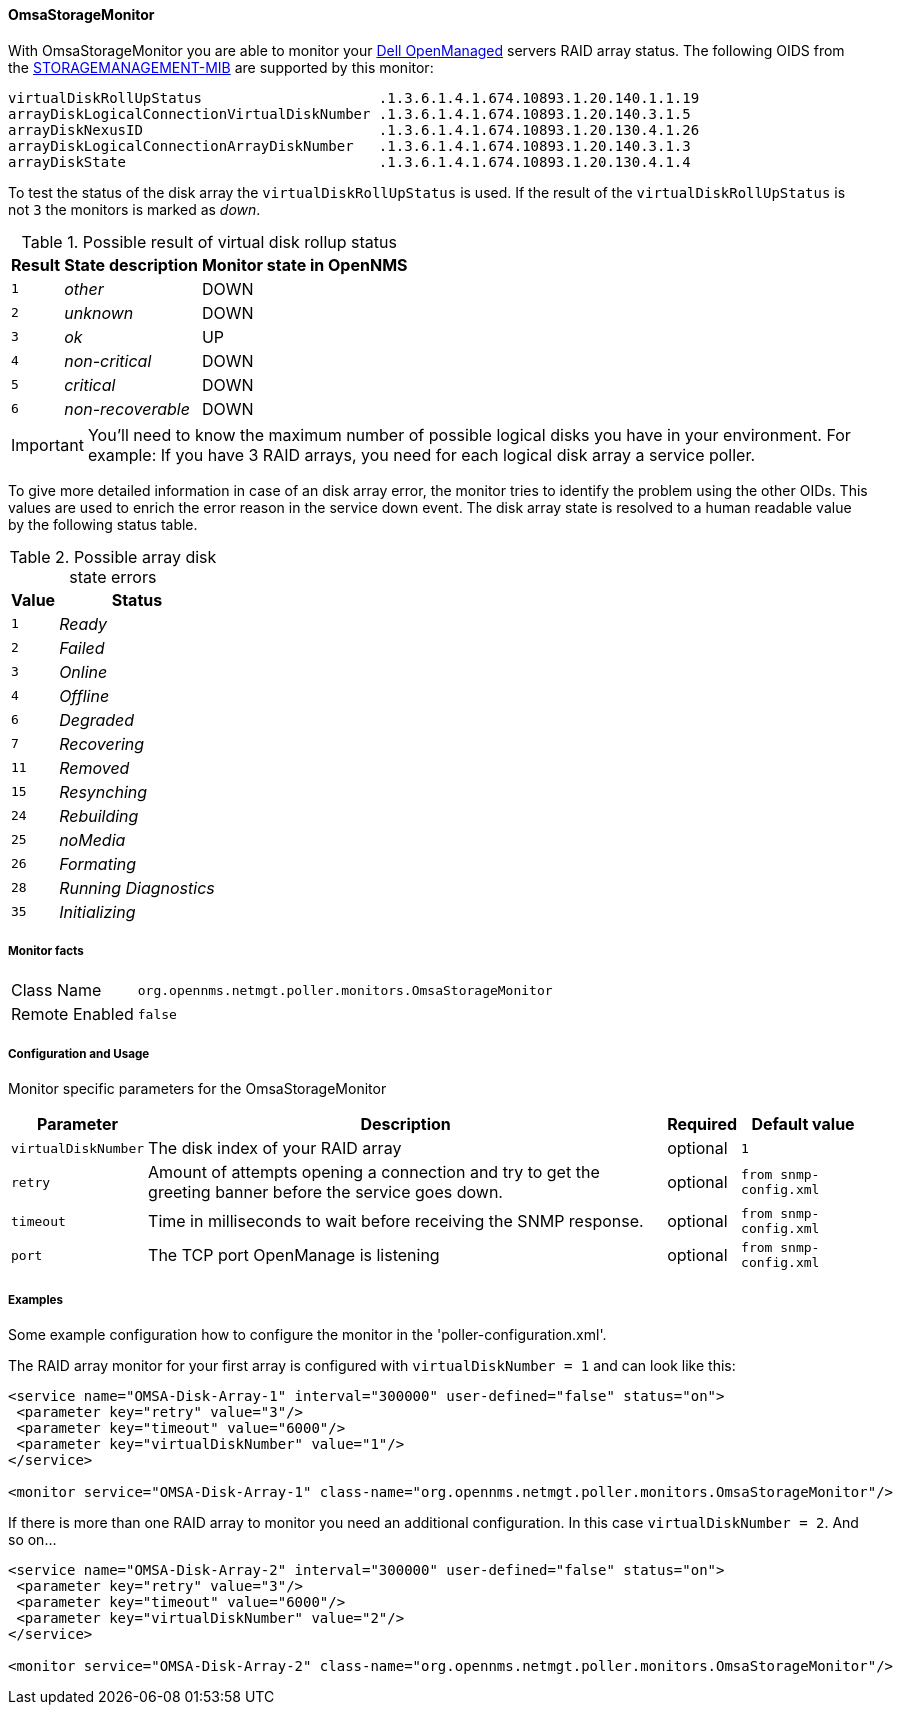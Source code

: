 
==== OmsaStorageMonitor

With OmsaStorageMonitor you are able to monitor your http://de.community.dell.com/techcenter/systems-management/w/wiki/438.dell-openmanage-server-administrator-omsa.aspx[Dell OpenManaged] servers RAID array status.
The following OIDS from the http://support.dell.com/support/systemsinfo/document.aspx?~file=/software/svradmin/2.2/en/snmp/snmpc22.htm[STORAGEMANAGEMENT-MIB] are supported by this monitor:

 virtualDiskRollUpStatus                     .1.3.6.1.4.1.674.10893.1.20.140.1.1.19
 arrayDiskLogicalConnectionVirtualDiskNumber .1.3.6.1.4.1.674.10893.1.20.140.3.1.5
 arrayDiskNexusID                            .1.3.6.1.4.1.674.10893.1.20.130.4.1.26
 arrayDiskLogicalConnectionArrayDiskNumber   .1.3.6.1.4.1.674.10893.1.20.140.3.1.3
 arrayDiskState                              .1.3.6.1.4.1.674.10893.1.20.130.4.1.4

To test the status of the disk array the `virtualDiskRollUpStatus` is used.
If the result of the `virtualDiskRollUpStatus` is not `3` the monitors is marked as _down_.

.Possible result of virtual disk rollup status
[options="header, autowidth"]
|===
| Result | State description | Monitor state in OpenNMS
| `1`    | _other_           | DOWN
| `2`    | _unknown_         | DOWN
| `3`    | _ok_              | UP
| `4`    | _non-critical_    | DOWN
| `5`    | _critical_        | DOWN
| `6`    | _non-recoverable_ | DOWN
|===

IMPORTANT: You'll need to know the maximum number of possible logical disks you have in your environment.
For example: If you have 3 RAID arrays, you need for each logical disk array a service poller.

To give more detailed information in case of an disk array error, the monitor tries to identify the problem using the other OIDs.
This values are used to enrich the error reason in the service down event.
The disk array state is resolved to a human readable value by the following status table.

.Possible array disk state errors
[options="header, autowidth"]
|===
| Value   | Status
| `1`     | _Ready_
| `2`     | _Failed_
| `3`     | _Online_
| `4`     | _Offline_
| `6`     | _Degraded_
| `7`     | _Recovering_
| `11`    | _Removed_
| `15`    | _Resynching_
| `24`    | _Rebuilding_
| `25`    | _noMedia_
| `26`    | _Formating_
| `28`    | _Running Diagnostics_
| `35`    | _Initializing_
|===

===== Monitor facts

[options="autowidth"]
|===
| Class Name     | `org.opennms.netmgt.poller.monitors.OmsaStorageMonitor`
| Remote Enabled | `false`
|===

===== Configuration and Usage

Monitor specific parameters for the OmsaStorageMonitor
[options="header, autowidth"]
|===
| Parameter           | Description                                                                                     | Required | Default value
| `virtualDiskNumber` | The disk index of your RAID array                                                               | optional | `1`
| `retry`             | Amount of attempts opening a connection and try to get the greeting banner before the service
                        goes down.                                                                                      | optional | `from snmp-config.xml`
| `timeout`           | Time in milliseconds to wait before receiving the
                        SNMP response.                                                                                  | optional | `from snmp-config.xml`
| `port`              | The TCP port OpenManage is listening                                                            | optional | `from snmp-config.xml`
|===


===== Examples

Some example configuration how to configure the monitor in the 'poller-configuration.xml'.

The RAID array monitor for your first array is configured with `virtualDiskNumber = 1` and can look like this:
[source, xml]
----
<service name="OMSA-Disk-Array-1" interval="300000" user-defined="false" status="on">
 <parameter key="retry" value="3"/>
 <parameter key="timeout" value="6000"/>
 <parameter key="virtualDiskNumber" value="1"/>
</service>

<monitor service="OMSA-Disk-Array-1" class-name="org.opennms.netmgt.poller.monitors.OmsaStorageMonitor"/>
----

If there is more than one RAID array to monitor you need an additional configuration. In this case `virtualDiskNumber = 2`. And so on...

[source, xml]
----
<service name="OMSA-Disk-Array-2" interval="300000" user-defined="false" status="on">
 <parameter key="retry" value="3"/>
 <parameter key="timeout" value="6000"/>
 <parameter key="virtualDiskNumber" value="2"/>
</service>

<monitor service="OMSA-Disk-Array-2" class-name="org.opennms.netmgt.poller.monitors.OmsaStorageMonitor"/>
----

